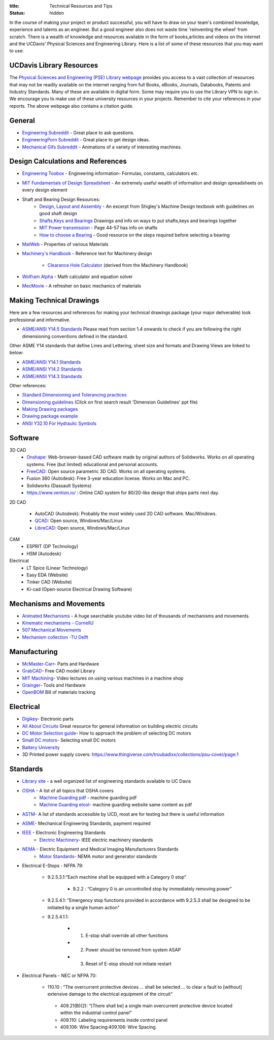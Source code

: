 :title: Technical Resources and Tips
:status: hidden

In the course of making your project or product successful, you will have to
draw on your team's combined knowledge, experience and talents as an engineer.
But a good engineer also does not waste time 'reinventing the wheel' from
scratch. There is a wealth of knowledge and resources available in the form of
books,articles and videos on the internet and the UCDavis' Physical Sciences
and Engineering Library.  Here is a list of some of these resources that you
may want to use:

UCDavis Library Resources
-------------------------

The `Physical Sciences and Engineering (PSE) Library webpage`_ provides you
access to a vast collection of resources that may not be readily available on
the internet ranging from full Books, eBooks, Journals, Databooks, Patents and
Industry Standards. Many of these are available in digital form. Some may
require you to use the Library VPN to sign in. We encourage you to make use of
these university resources in your projects. Remember to cite your references
in your reports. The above webpage also contains a citation guide.

.. _Physical Sciences and Engineering (PSE) Library webpage: https://www.library.ucdavis.edu/guide/mechanical-aerospace-engineering/

General
-------

- `Engineering Subreddit <https://www.reddit.com/r/engineering>`_ - Great place to ask questions.
- `EngineeringPorn Subreddit <https://www.reddit.com/r/EngineeringPorn/>`_ - Great place to get design ideas.
- `Mechanical Gifs Subreddit <https://www.reddit.com/r/mechanical_gifs/>`_ -
  Animations of a variety of interesting machines.

Design Calculations and References
----------------------------------

- `Engineering Toobox`_ - Engineering information- Formulas, constants, calculators etc.
- `MIT Fundamentals of Design Spreadsheet`_ - An extremely useful wealth of information and design spreadsheets on every design element
- Shaft and Bearing Design Resources:
   - `Design, Layout and Assembly <http://eng.sut.ac.th/me/2014/document/MachineDesign1/document/Ch_7.pdf>`_  - An excerpt from Shigley's Machine Design textbook with guidelines on good shaft design 
   - `Shafts,Keys and Bearings <http://www.ncedaust.org/pdf/ENGG1000_PROJ5_Shafts-Bearings.pdf>`_ Drawings and info on ways to put shafts,keys and bearings together
   - `MIT Power transmission <http://pergatory.mit.edu/resources/FUNdaMENTALs%20Book%20pdf/FUNdaMENTALs%20Topic%205.PDF>`_ - Page 44-57 has info on shafts
   - `How to choose a Bearing <http://www.robot-and-machines-design.com/en/Articles/Mechanics/Tips-Guides/266-Bearing-Selection-How-To-Choose-A-Bearing.html>`_ - Good resource on the steps required before selecting a bearing

- `MatWeb`_ - Properties of various Materials
- `Machinery's Handbook`_ - Reference text for Machinery design

   - `Clearance Hole Calculator`_ (derived from the Machinery Handbook)

- `Wolfram Alpha`_ - Math calculator and equation solver
- `MecMovie`_ - A refresher on basic mechanics of materials


.. _Engineering Toobox: http://www.engineeringtoolbox.com/
.. _MIT Fundamentals of Design Spreadsheet: http://pergatory.mit.edu/resources/FUNdaMENTALS.html
.. _MatWeb: http://www.matweb.com/
.. _Machinery's Handbook: https://www.amazon.com/Machinerys-Handbook-Toolbox-Erik-Oberg/dp/0831130911/ref=dp_ob_title_bk
.. _Clearance Hole Calculator: http://www.amesweb.info/Screws/ClearanceHolesInchFasteners.aspx
.. _Wolfram Alpha: https://www.wolframalpha.com/
.. _MecMovie: http://web.mst.edu/~mecmovie/

Making Technical Drawings
-------------------------

Here are a few resources and references for making your technical drawings
package (your major deliverable) look professional and informative.

- `ASME/ANSI Y14.5 Standards
  <https://tutorialcadcam.files.wordpress.com/2016/03/asme-y14-5m-2009.pdf>`_
  Please read from section 1.4 onwards to check if you are following the right
  dimensioning conventions defined in the standard.

Other ASME Y14 standards that define Lines and Lettering, sheet size and
formats and Drawing Views are linked to below:

- `ASME/ANSI Y14.1 Standards <http://gost-snip.su/download/asme_y14_12005_decimal_inch_drawing_sheet_size_and_format_re>`_
- `ASME/ANSI Y14.2 Standards <http://gost-snip.su/download/asme_y14_22008_line_conventions_and_lettering>`_
- `ASME/ANSI Y14.3 Standards <http://gost-snip.su/download/asme_y14_32003_multiview_and_sectional_view_drawings>`_

Other references:

- `Standard Dimensioning and Tolerancing practices  <https://engineering.tcnj.edu/wp-content/uploads/sites/194/2012/02/dimensioning_and_tolerancing.pdf>`_

- `Dimensioning guidelines <https://www.google.com/search?q=chapter7.demtol>`_ (Click on first search result 'Dimension Guidelines' ppt file)

- `Making Drawing packages <http://web.archive.org/web/20180417140250/http://www.me.udel.edu/meeg304/08/ddp.pdf>`_

- `Drawing package example <https://www.csuchico.edu/mmem/documents/Department_Drawing_Standard.pdf>`_

- `ANSI Y32.10 For Hydraulic Symbols <https://advancedfluidpowerinc.com/wp-content/uploads/2016/03/Fluid_Power_Symbols.pdf>`_

Software
--------

3D CAD
  - Onshape_: Web-browser-based CAD software made by original authors of
    Solidworks. Works on all operating systems. Free (but limited) educational
    and personal accounts.
  - FreeCAD_: Open source parametric 3D CAD. Works on all operating systems.
  - Fusion 360 (Autodesk): Free 3-year education license. Works on Mac and PC.
  - Solidworks (Dassault Systems)
  - https://www.vention.io/ : Online CAD system for 80/20-like design that
    ships parts next day.

.. _Onshape: https://www.onshape.com/edu/students
.. _FreeCAD: https://www.freecadweb.org/

2D CAD

  - AutoCAD (Autodesk): Probably the most widely used 2D CAD software.
    Mac/Windows.
  - QCAD_: Open source, Windows/Mac/Linux
  - LibreCAD_: Open source, Windows/Mac/Linux

.. _AutoCAD: https://www.autodesk.com/products/autocad/overview
.. _LibreCAD: http://librecad.org/
.. _QCAD: https://qcad.org

CAM
  - ESPRIT (DP Technology)
  - HSM (Autodesk)

Electrical
  - LT Spice (Linear Technology)
  - Easy EDA (Website)
  - Tinker CAD (Website)
  - Ki-cad (Open-source Electrical Drawing Software)


Mechanisms and Movements
------------------------

- `Animated Mechanisms`_ - A huge searchable youtube video list of thousands of mechanisms and movements.
- `Kinematic mechanisms - CornellU`_
- `507 Mechanical Movements`_
- `Mechanism collection -TU Delft`_

.. _Animated Mechanisms: https://www.youtube.com/user/thang010146/videos
.. _Kinematic mechanisms - CornellU: http://kmoddl.library.cornell.edu/model.php
.. _507 Mechanical Movements: http://507movements.com/
.. _Mechanism collection -TU Delft: http://www.mechanisms.antonkb.nl/

Manufacturing
-------------

- `McMaster-Carr`_- Parts and Hardware
- `GrabCAD`_- Free CAD model Library
- `MIT Machining`_- Video lectures on using various machines in a machine shop
- `Grainger`_- Tools and Hardware
- `OpenBOM`_ Bill of materials tracking

.. _McMaster-Carr: https://www.mcmaster.com/
.. _MIT Machining: http://techtv.mit.edu/videos/142-machine-shop-1
.. _GrabCAD: https://grabcad.com/library?utm_campaign=workbench&utm_content=library_button&utm_medium=cta&utm_source=index
.. _Grainger: https://www.grainger.com/
.. _OpenBOM: http://www.openbom.com/

Electrical
----------

- `Digikey`_- Electronic parts
- `All About Circuits`_ Great resource for general information on building electric circuits
- `DC Motor Selection guide`_- How to approach the problem of selecting DC motors
- `Small DC motors`_- Selecting small DC motors
- `Battery University`_
- 3D Printed power supply covers:
  https://www.thingiverse.com/troubadixx/collections/psu-cover/page:1

.. _Digikey: http://www.digikey.com/
.. _All About Circuits: https://www.allaboutcircuits.com/
.. _DC Motor Selection guide: http://www.micromo.com/technical-library/dc-motor-tutorials
.. _Small DC motors: https://cdn-learn.adafruit.com/downloads/pdf/adafruit-motor-selection-guide.pdf
.. _Battery University: http://batteryuniversity.com/learn/

Standards
----------
- `Library site`_ - a well organized list of engineering standards available to UC Davis
- `OSHA`_ - A list of all topics that OSHA covers
   - `Machine Guarding pdf`_ - machine guarding pdf
   - `Machine Guarding etool`_- machine guarding website same content as pdf
- `ASTM`_- A list of standards accessible by UCD, most are for testing but there is useful information
- `ASME`_- Mechanical Engineering Standards, payment required
- `IEEE`_ - Electronic Engineering Standards
   - `Electric Machinery`_- IEEE electric machinery standards
- `NEMA`_ - Electric Equipment and Medical Imaging Manufacturers Standards
   - `Motor Standards`_- NEMA motor and generator standards
- Electrical E-Stops - NFPA 79:

   - 9.2.5.3.1:“Each machine shall be equipped with a Category 0 stop” 
   
        - 9.2.2 : “Category 0 is an uncontrolled stop by immediately removing power”
   - 9.2.5.4.1: ”Emergency stop functions provided in accordance with 9.2.5.3 shall be designed to be initiated by a single human         action”
   - 9.2.5.4.1.1: 
   
        - (1) E-stop shall override all other functions
        - (2) Power should be removed from system ASAP
        - (3) Reset of E-stop should not initiate restart
- Electrical Panels - NEC or NFPA 70:

    - 110.10 : “The overcurrent protective devices …  shall be selected ... to clear a fault to [without] extensive damage to the electrical equipment of the circuit”
    
     - 409.21(B)(2): “[There shall be]  a single main overcurrent protective device located within the industrial control panel”
     - 409.110: Labeling requirements inside control panel
     - 409.106: Wire Spacing:409.106: Wire Spacing

.. _library site: https://www.library.ucdavis.edu/guide/mechanical-aerospace-engineering/#standards-10
.. _OSHA: https://www.osha.gov/SLTC/text_index.html
.. _Machine Guarding etool: https://www.osha.gov/SLTC/etools/machineguarding/index.html
.. _Machine Guarding pdf: https://www.osha.gov/Publications/osha3170.pdf
.. _ASTM: https://compass.astm.org/CUSTOMERS/index.html
.. _ASME: https://www.asme.org/shop/standards 
.. _IEEE: https://ieeexplore.ieee.org/browse/standards/collection/ieee
.. _Electric Machinery: https://ieeexplore.ieee.org/browse/standards/collection/ieee/power-and-energy?selectedValue=Electric%20Machinery
.. _NEMA: https://www.nema.org/Standards/pages/default.aspx
.. _Motor Standards: https://www.nema.org/Standards/Pages/All-Standards-by-Product.aspx?ProductId=f6107549-40c5-4110-9a4c-dd7215bf1e60      
